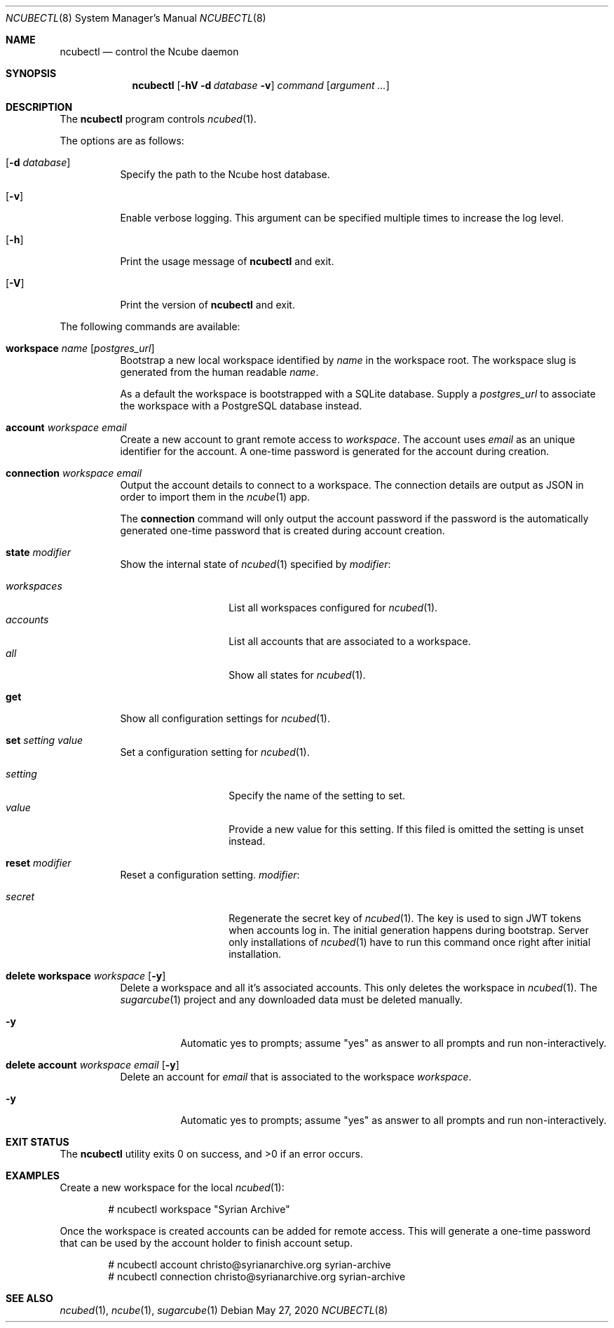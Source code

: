 .Dd May 27, 2020
.Dt NCUBECTL 8
.Os
.Sh NAME
.Nm ncubectl
.Nd control the Ncube daemon
.Sh SYNOPSIS
.Nm
.Op Fl hV Fl d Ar database Fl v
.Ar command
.Op Ar argument ...
.Sh DESCRIPTION
The
.Nm
program controls
.Xr ncubed 1 .
.Pp
The options are as follows:
.Bl -tag -width Ds
.It Op Fl d Ar database
Specify the path to the Ncube host database.
.It Op Fl v
Enable verbose logging. This argument can be specified multiple times to increase the log level.
.It Op Fl h
Print the usage message of
.Nm
and exit.
.It Op Fl V
Print the version of
.Nm
and exit.
.El
.Pp
The following commands are available:
.Bl -tag -width Ds
.It Cm workspace Ar name Op Ar postgres_url
Bootstrap a new local workspace identified by
.Ar name
in the workspace root. The workspace slug is generated from the human readable
.Ar name .
.Pp
As a default the workspace is bootstrapped with a SQLite
database. Supply a
.Ar postgres_url
to associate the workspace with a PostgreSQL database instead.
.It Cm account Ar workspace Ar email
Create a new account to grant remote access to
.Ar workspace .
The account uses
.Ar email
as an unique identifier for the account. A one-time password is generated for
the account during creation.
.It Cm connection Ar workspace Ar email
Output the account details to connect to a workspace. The connection details
are output as JSON in order to import them in the
.Xr ncube 1
app.
.Pp
The
.Cm connection
command will only output the account password if the password is the
automatically generated one-time password that is created during account
creation.
.It Cm state Ar modifier
Show the internal state of
.Xr ncubed 1
specified by
.Ar modifier :
.Pp
.Bl -tag -width XXXXXXXXXXXX -compact
.It Ar workspaces
List all workspaces configured for
.Xr ncubed 1 .
.It Ar accounts
List all accounts that are associated to a workspace.
.It Ar all
Show all states for
.Xr ncubed 1 .
.El
.It Cm get
Show all configuration settings for
.Xr ncubed 1 .
.It Cm set Ar setting Ar value
Set a configuration setting for
.Xr ncubed 1 .
.Pp
.Bl -tag -width XXXXXXXXXXXX -compact
.It Ar setting
Specify the name of the setting to set.
.It Ar value
Provide a new value for this setting. If this filed is omitted the setting is
unset instead.
.El
.It Cm reset Ar modifier
Reset a configuration setting.
.Ar modifier :
.Pp
.Bl -tag -width XXXXXXXXXXXX -compact
.It Ar secret
Regenerate the secret key of
.Xr ncubed 1 .
The key is used to sign JWT tokens when accounts log in. The initial generation
happens during bootstrap. Server only installations of
.Xr ncubed 1
have to run this command once right after initial installation.
.El
.It Cm delete Cm workspace Ar workspace Op Fl y
Delete a workspace and all it's associated accounts. This only deletes the
workspace in
.Xr ncubed 1 .
The
.Xr sugarcube 1
project and any downloaded data must be deleted manually.
.Bl -tag -width Ds
.It Fl y
Automatic yes to prompts; assume \(dqyes\(dq as answer to all prompts and run
non-interactively.
.El
.It Cm delete Cm account Ar workspace Ar email Op Fl y
Delete an account for
.Ar email
that is associated to the workspace
.Ar workspace .
.Bl -tag -width Ds
.It Fl y
Automatic yes to prompts; assume \(dqyes\(dq as answer to all prompts and run
non-interactively.
.El
.El
.Sh EXIT STATUS
.Ex -std
.Sh EXAMPLES
Create a new workspace for the local
.Xr ncubed 1 :
.Bd -literal -offset indent
# ncubectl workspace "Syrian Archive"
.Ed
.Pp
Once the workspace is created accounts can be added for remote access. This will
generate a one-time password that can be used by the account holder to finish
account setup.
.Bd -literal -offset indent
# ncubectl account christo@syrianarchive.org syrian-archive
# ncubectl connection christo@syrianarchive.org syrian-archive
.Ed
.Sh SEE ALSO
.Xr ncubed 1 ,
.Xr ncube 1 ,
.Xr sugarcube 1
